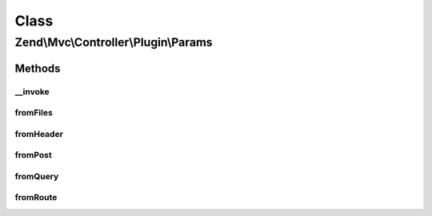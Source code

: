 .. Mvc/Controller/Plugin/Params.php generated using docpx on 01/30/13 03:02pm


Class
*****

Zend\\Mvc\\Controller\\Plugin\\Params
=====================================

Methods
-------

__invoke
++++++++

.. function:: __invoke()


    Grabs a param from route match by default.

    :param string: 
    :param mixed: 

    :rtype: mixed 



fromFiles
+++++++++

.. function:: fromFiles()


    Return all files or a single file.

    :param string: File name to retrieve, or null to get all.
    :param mixed: Default value to use when the file is missing.

    :rtype: array|\ArrayAccess|null 



fromHeader
++++++++++

.. function:: fromHeader()


    Return all header parameters or a single header parameter.

    :param string: Header name to retrieve, or null to get all.
    :param mixed: Default value to use when the requested header is missing.

    :rtype: null|\Zend\Http\Header\HeaderInterface 



fromPost
++++++++

.. function:: fromPost()


    Return all post parameters or a single post parameter.

    :param string: Parameter name to retrieve, or null to get all.
    :param mixed: Default value to use when the parameter is missing.

    :rtype: mixed 



fromQuery
+++++++++

.. function:: fromQuery()


    Return all query parameters or a single query parameter.

    :param string: Parameter name to retrieve, or null to get all.
    :param mixed: Default value to use when the parameter is missing.

    :rtype: mixed 



fromRoute
+++++++++

.. function:: fromRoute()


    Return all route parameters or a single route parameter.

    :param string: Parameter name to retrieve, or null to get all.
    :param mixed: Default value to use when the parameter is missing.

    :rtype: mixed 

    :throws: RuntimeException 



